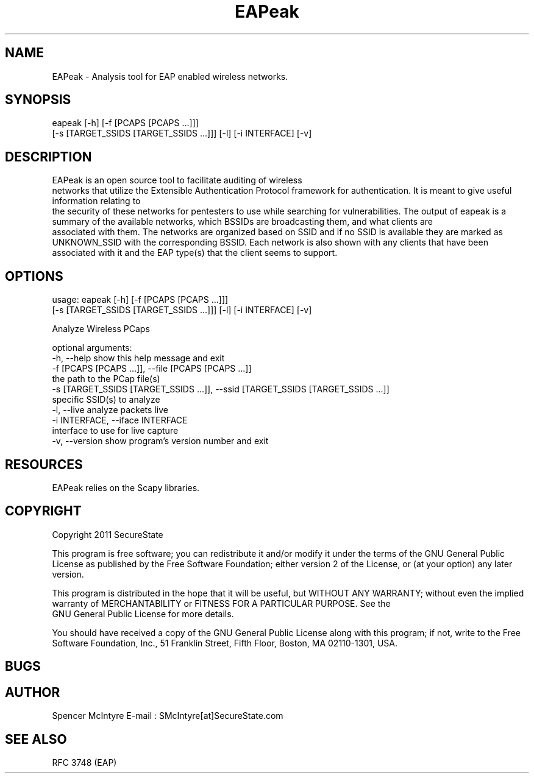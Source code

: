 .TH EAPeak 1

.SH NAME
EAPeak - Analysis tool for EAP enabled wireless networks.

.SH SYNOPSIS
eapeak [-h] [-f [PCAPS [PCAPS ...]]]
              [-s [TARGET_SSIDS [TARGET_SSIDS ...]]] [-l] [-i INTERFACE] [-v]

.SH DESCRIPTION
EAPeak is an open source tool to facilitate auditing of wireless
 networks that utilize the Extensible Authentication Protocol framework
for authentication.  It is meant to give useful information relating to
 the security of these networks for pentesters to use while searching for
vulnerabilities.  The output of eapeak is a summary of the available 
networks, which BSSIDs are broadcasting them, and what clients are
 associated with them.  The networks are organized based on SSID and if 
no SSID is available they are marked as UNKNOWN_SSID with the 
corresponding BSSID.  Each network is also shown with any clients that 
have been associated with it and the EAP type(s) that the client seems 
to support.

.SH OPTIONS 
usage: eapeak [-h] [-f [PCAPS [PCAPS ...]]]
              [-s [TARGET_SSIDS [TARGET_SSIDS ...]]] [-l] [-i INTERFACE] [-v]

Analyze Wireless PCaps

optional arguments:
  -h, --help            show this help message and exit
  -f [PCAPS [PCAPS ...]], --file [PCAPS [PCAPS ...]]
                        the path to the PCap file(s)
  -s [TARGET_SSIDS [TARGET_SSIDS ...]], --ssid [TARGET_SSIDS [TARGET_SSIDS ...]]
                        specific SSID(s) to analyze
  -l, --live            analyze packets live
  -i INTERFACE, --iface INTERFACE
                        interface to use for live capture
  -v, --version         show program's version number and exit

.SH RESOURCES
EAPeak relies on the Scapy libraries.

.SH COPYRIGHT
Copyright 2011 SecureState 

This program is free software; you can redistribute it and/or modify 
it under the terms of the GNU General Public License as published by 
the Free Software Foundation; either version 2 of the License, or 
(at your option) any later version.

This program is distributed in the hope that it will be useful, 
but WITHOUT ANY WARRANTY; without even the implied warranty of 
MERCHANTABILITY or FITNESS FOR A PARTICULAR PURPOSE.  See the
 GNU General Public License for more details.

You should have received a copy of the GNU General Public License 
along with this program; if not, write to the Free Software 
Foundation, Inc., 51 Franklin Street, Fifth Floor, Boston,
MA 02110-1301, USA.

.SH BUGS

.SH AUTHOR 
Spencer McIntyre 
E-mail : SMcIntyre[at]SecureState.com

.SH SEE ALSO
RFC 3748 (EAP)
